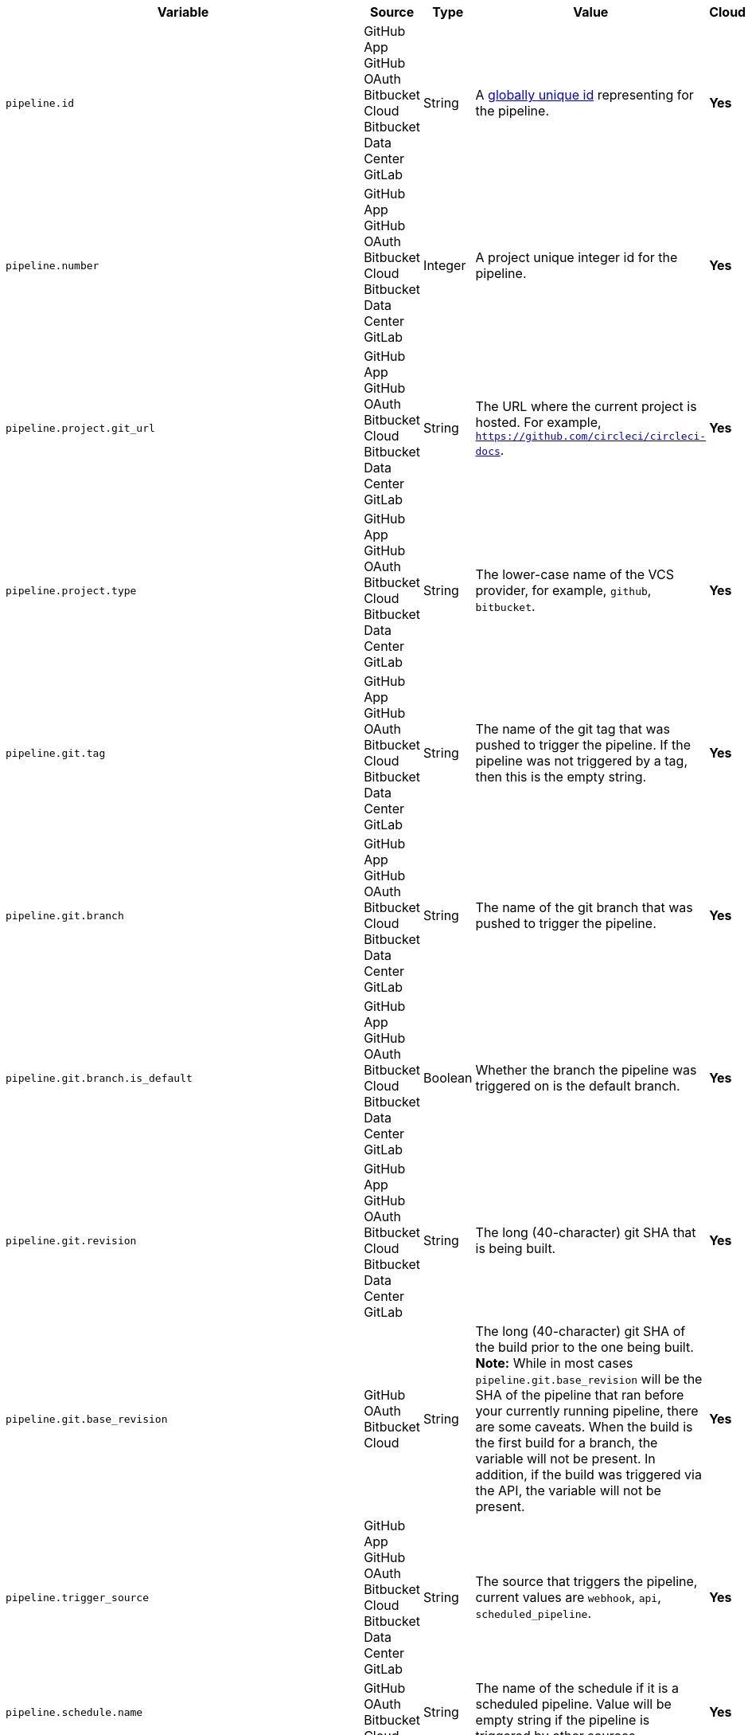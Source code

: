 [.table-scroll]
--
[.datatable.no-sort-col-3,cols="6*", options="header"]
|===
| Variable
| Source
| Type
| Value
| Cloud
| Server

| `pipeline.id`
d| [.nowrap]#GitHub App# +
[.nowrap]#GitHub OAuth# +
[.nowrap]#Bitbucket Cloud# +
[.nowrap]#Bitbucket Data Center# +
[.nowrap]#GitLab#
| String
| A link:https://en.wikipedia.org/wiki/Universally_unique_identifier[globally unique id] representing for the pipeline.
| [.circle-green]#**Yes**#
| [.circle-green]#**Yes**#

| `pipeline.number`
d| [.nowrap]#GitHub App# +
[.nowrap]#GitHub OAuth# +
[.nowrap]#Bitbucket Cloud# +
[.nowrap]#Bitbucket Data Center# +
[.nowrap]#GitLab#
| Integer
| A project unique integer id for the pipeline.
| [.circle-green]#**Yes**#
| [.circle-green]#**Yes**#

| `pipeline.project.git_url`
d| [.nowrap]#GitHub App# +
[.nowrap]#GitHub OAuth# +
[.nowrap]#Bitbucket Cloud# +
[.nowrap]#Bitbucket Data Center# +
[.nowrap]#GitLab#
| String
| The URL where the current project is hosted. For example, `https://github.com/circleci/circleci-docs`.
| [.circle-green]#**Yes**#
| [.circle-green]#**Yes**#

| `pipeline.project.type`
d| [.nowrap]#GitHub App# +
[.nowrap]#GitHub OAuth# +
[.nowrap]#Bitbucket Cloud# +
[.nowrap]#Bitbucket Data Center# +
[.nowrap]#GitLab#
| String
| The lower-case name of the VCS provider, for example, `github`, `bitbucket`.
| [.circle-green]#**Yes**#
| [.circle-green]#**Yes**#

| `pipeline.git.tag`
d| [.nowrap]#GitHub App# +
[.nowrap]#GitHub OAuth# +
[.nowrap]#Bitbucket Cloud# +
[.nowrap]#Bitbucket Data Center# +
[.nowrap]#GitLab#
| String
| The name of the git tag that was pushed to trigger the pipeline. If the pipeline was not triggered by a tag, then this is the empty string.
| [.circle-green]#**Yes**#
| [.circle-green]#**Yes**#

| `pipeline.git.branch`
d| [.nowrap]#GitHub App# +
[.nowrap]#GitHub OAuth# +
[.nowrap]#Bitbucket Cloud# +
[.nowrap]#Bitbucket Data Center# +
[.nowrap]#GitLab#
| String
| The name of the git branch that was pushed to trigger the pipeline.
| [.circle-green]#**Yes**#
| [.circle-green]#**Yes**#

| `pipeline.git.branch.is_default`
d| [.nowrap]#GitHub App# +
[.nowrap]#GitHub OAuth# +
[.nowrap]#Bitbucket Cloud# +
[.nowrap]#Bitbucket Data Center# +
[.nowrap]#GitLab#
| Boolean
| Whether the branch the pipeline was triggered on is the default branch.
| [.circle-green]#**Yes**#
| [.circle-green]#**Yes**# (>= v4.7)

| `pipeline.git.revision`
d| [.nowrap]#GitHub App# +
[.nowrap]#GitHub OAuth# +
[.nowrap]#Bitbucket Cloud# +
[.nowrap]#Bitbucket Data Center# +
[.nowrap]#GitLab#
| String
| The long (40-character) git SHA that is being built.
| [.circle-green]#**Yes**#
| [.circle-green]#**Yes**#

| `pipeline.git.base_revision`
d| [.nowrap]#GitHub OAuth# +
[.nowrap]#Bitbucket Cloud#
| String
| The long (40-character) git SHA of the build prior to the one being built. **Note:** While in most cases `pipeline.git.base_revision` will be the SHA of the pipeline that ran before your currently running pipeline, there are some caveats. When the build is the first build for a branch, the variable will not be present. In addition, if the build was triggered via the API, the variable will not be present.
| [.circle-green]#**Yes**#
| [.circle-green]#**Yes**#

| `pipeline.trigger_source`
d| [.nowrap]#GitHub App# +
[.nowrap]#GitHub OAuth# +
[.nowrap]#Bitbucket Cloud# +
[.nowrap]#Bitbucket Data Center# +
[.nowrap]#GitLab#
| String
| The source that triggers the pipeline, current values are `webhook`, `api`, `scheduled_pipeline`.
| [.circle-green]#**Yes**#
| [.circle-green]#**Yes**#

| `pipeline.schedule.name`
d| [.nowrap]#GitHub OAuth# +
[.nowrap]#Bitbucket Cloud#
| String
| The name of the schedule if it is a scheduled pipeline. Value will be empty string if the pipeline is triggered by other sources.
| [.circle-green]#**Yes**#
| [.circle-green]#**Yes**#

| `pipeline.schedule.id`
d| [.nowrap]#GitHub OAuth# +
[.nowrap]#Bitbucket Cloud#
| String
| The unique id of the schedule if it is a scheduled pipeline. Value will be empty string if the pipeline is triggered by other sources.
| [.circle-green]#**Yes**#
| [.circle-green]#**Yes**#

| `pipeline.trigger_parameters.circleci.trigger_type`
d| [.nowrap]#GitHub App# +
[.nowrap]#GitLab#
|
| GitHub App, GitLab
| [.circle-green]#**Yes**#
| [.circle-red]#**No**#

| `pipeline.trigger_parameters.circleci.event_time`
d| [.nowrap]#GitHub App# +
[.nowrap]#GitLab#
|
| Timestamp CircleCI received the event
| [.circle-green]#**Yes**#
| [.circle-red]#**No**#

| `pipeline.trigger_parameters.circleci.event_type`
d| [.nowrap]#GitHub App# +
[.nowrap]#GitLab#
|
a|  * GitLab: push, merge request
    * GitHub App: push
| [.circle-green]#**Yes**#
| [.circle-red]#**No**#

| `pipeline.trigger_parameters.gitlab.type`
d| [.nowrap]#GitLab#
|
| See GitLab documentation for link:https://docs.gitlab.com/ee/user/project/integrations/webhooks.html[webhooks] and link:https://docs.gitlab.com/ee/user/project/integrations/webhook_events.html[webhook events].
| [.circle-green]#**Yes**#
| [.circle-red]#**No**#

| `pipeline.trigger_parameters.gitlab.ref`
d| [.nowrap]#GitLab#
|
| See GitLab documentation for link:https://docs.gitlab.com/ee/user/project/integrations/webhooks.html[webhooks] and link:https://docs.gitlab.com/ee/user/project/integrations/webhook_events.html[webhook events].
| [.circle-green]#**Yes**#
| [.circle-red]#**No**#

| `pipeline.trigger_parameters.github_app.ref`
d| [.nowrap]#GitHub App#
|
| See GitHub documentation for link:https://docs.github.com/en/webhooks-and-events/webhooks/webhook-events-and-payloads[webhook events and payloads].
| [.circle-green]#**Yes**#
| [.circle-red]#**No**#

| `pipeline.trigger_parameters.gitlab.checkout_sha`
d| [.nowrap]#GitLab#
|
| See GitLab documentation for link:https://docs.gitlab.com/ee/user/project/integrations/webhooks.html[webhooks] and link:https://docs.gitlab.com/ee/user/project/integrations/webhook_events.html[webhook events].
| [.circle-green]#**Yes**#
| [.circle-red]#**No**#

| `pipeline.trigger_parameters.github_app.checkout_sha`
d| [.nowrap]#GitHub App#
|
| See GitHub documentation for link:https://docs.github.com/en/webhooks-and-events/webhooks/webhook-events-and-payloads[webhook events and payloads].
| [.circle-green]#**Yes**#
| [.circle-red]#**No**#

| `pipeline.trigger_parameters.gitlab.user_id`
d| [.nowrap]#GitLab#
|
| See GitLab documentation for link:https://docs.gitlab.com/ee/user/project/integrations/webhooks.html[webhooks] and link:https://docs.gitlab.com/ee/user/project/integrations/webhook_events.html[webhook events].
| [.circle-green]#**Yes**#
| [.circle-red]#**No**#

| `pipeline.trigger_parameters.github_app.user_id`
d| [.nowrap]#GitHub App#
|
| See GitHub documentation for link:https://docs.github.com/en/webhooks-and-events/webhooks/webhook-events-and-payloads[webhook events and payloads].
| [.circle-green]#**Yes**#
| [.circle-red]#**No**#

| `pipeline.trigger_parameters.gitlab.user_name`
d| [.nowrap]#GitLab#
|
| See GitLab documentation for link:https://docs.gitlab.com/ee/user/project/integrations/webhooks.html[webhooks] and link:https://docs.gitlab.com/ee/user/project/integrations/webhook_events.html[webhook events].
| [.circle-green]#**Yes**#
| [.circle-red]#**No**#

| `pipeline.trigger_parameters.github_app.user_name`
d| [.nowrap]#GitHub App#
|
| See GitHub documentation for link:https://docs.github.com/en/webhooks-and-events/webhooks/webhook-events-and-payloads[webhook events and payloads].
| [.circle-green]#**Yes**#
| [.circle-red]#**No**#

| `pipeline.trigger_parameters.gitlab.user_username`
d| [.nowrap]#GitLab#
|
| See GitLab documentation for link:https://docs.gitlab.com/ee/user/project/integrations/webhooks.html[webhooks] and link:https://docs.gitlab.com/ee/user/project/integrations/webhook_events.html[webhook events].
| [.circle-green]#**Yes**#
| [.circle-red]#**No**#

| `pipeline.trigger_parameters.github_app.user_username`
d| [.nowrap]#GitHub App#
|
| See GitHub documentation for link:https://docs.github.com/en/webhooks-and-events/webhooks/webhook-events-and-payloads[webhook events and payloads].
| [.circle-green]#**Yes**#
| [.circle-red]#**No**#

| `pipeline.trigger_parameters.gitlab.user_avatar`
d| [.nowrap]#GitLab#
|
| See GitLab documentation for link:https://docs.gitlab.com/ee/user/project/integrations/webhooks.html[webhooks] and link:https://docs.gitlab.com/ee/user/project/integrations/webhook_events.html[webhook events].
| [.circle-green]#**Yes**#
| [.circle-red]#**No**#

| `pipeline.trigger_parameters.github_app.user_avatar`
d| [.nowrap]#GitHub App#
|
| See GitHub documentation for link:https://docs.github.com/en/webhooks-and-events/webhooks/webhook-events-and-payloads[webhook events and payloads].
| [.circle-green]#**Yes**#
| [.circle-red]#**No**#

| `pipeline.trigger_parameters.gitlab.repo_name`
d| [.nowrap]#GitLab#
|
| See GitLab documentation for link:https://docs.gitlab.com/ee/user/project/integrations/webhooks.html[webhooks] and link:https://docs.gitlab.com/ee/user/project/integrations/webhook_events.html[webhook events].
| [.circle-green]#**Yes**#
| [.circle-red]#**No**#

| `pipeline.trigger_parameters.github_app.repo_name`
d| [.nowrap]#GitHub App#
|
| See GitHub documentation for link:https://docs.github.com/en/webhooks-and-events/webhooks/webhook-events-and-payloads[webhook events and payloads].
| [.circle-green]#**Yes**#
| [.circle-red]#**No**#

| `pipeline.trigger_parameters.gitlab.repo_url`
d| [.nowrap]#GitLab#
|
| See GitLab documentation for link:https://docs.gitlab.com/ee/user/project/integrations/webhooks.html[webhooks] and link:https://docs.gitlab.com/ee/user/project/integrations/webhook_events.html[webhook events].
| [.circle-green]#**Yes**#
| [.circle-red]#**No**#

| `pipeline.trigger_parameters.github_app.repo_url`
d| [.nowrap]#GitHub App#
|
| See GitHub documentation for link:https://docs.github.com/en/webhooks-and-events/webhooks/webhook-events-and-payloads[webhook events and payloads].
| [.circle-green]#**Yes**#
| [.circle-red]#**No**#

| `pipeline.trigger_parameters.gitlab.web_url`
d| [.nowrap]#GitLab#
|
| See GitLab documentation for link:https://docs.gitlab.com/ee/user/project/integrations/webhooks.html[webhooks] and link:https://docs.gitlab.com/ee/user/project/integrations/webhook_events.html[webhook events].
| [.circle-green]#**Yes**#
| [.circle-red]#**No**#

| `pipeline.trigger_parameters.github_app.web_url`
d| [.nowrap]#GitHub App#
|
| See GitHub documentation for link:https://docs.github.com/en/webhooks-and-events/webhooks/webhook-events-and-payloads[webhook events and payloads].
| [.circle-green]#**Yes**#
| [.circle-red]#**No**#

| `pipeline.trigger_parameters.gitlab.commit_sha`
d| [.nowrap]#GitLab#
|
| See GitLab documentation for link:https://docs.gitlab.com/ee/user/project/integrations/webhooks.html[webhooks] and link:https://docs.gitlab.com/ee/user/project/integrations/webhook_events.html[webhook events].
| [.circle-green]#**Yes**#
| [.circle-red]#**No**#

| `pipeline.trigger_parameters.github_app.commit_sha`
d| [.nowrap]#GitHub App#
|
| See GitHub documentation for link:https://docs.github.com/en/webhooks-and-events/webhooks/webhook-events-and-payloads[webhook events and payloads].
| [.circle-green]#**Yes**#
| [.circle-red]#**No**#

| `pipeline.trigger_parameters.gitlab.commit_title`
d| [.nowrap]#GitLab#
|
| See GitLab documentation for link:https://docs.gitlab.com/ee/user/project/integrations/webhooks.html[webhooks] and link:https://docs.gitlab.com/ee/user/project/integrations/webhook_events.html[webhook events].
| [.circle-green]#**Yes**#
| [.circle-red]#**No**#

| `pipeline.trigger_parameters.github_app.commit_title`
d| [.nowrap]#GitHub App#
|
| See GitHub documentation for link:https://docs.github.com/en/webhooks-and-events/webhooks/webhook-events-and-payloads[webhook events and payloads].
| [.circle-green]#**Yes**#
| [.circle-red]#**No**#

| `pipeline.trigger_parameters.gitlab.commit_message`
d| [.nowrap]#GitLab#
|
| See GitLab documentation for link:https://docs.gitlab.com/ee/user/project/integrations/webhooks.html[webhooks] and link:https://docs.gitlab.com/ee/user/project/integrations/webhook_events.html[webhook events].
| [.circle-green]#**Yes**#
| [.circle-red]#**No**#

| `pipeline.trigger_parameters.github_app.commit_message`
d| [.nowrap]#GitHub App#
|
| See GitHub documentation for link:https://docs.github.com/en/webhooks-and-events/webhooks/webhook-events-and-payloads[webhook events and payloads].
| [.circle-green]#**Yes**#
| [.circle-red]#**No**#

| `pipeline.trigger_parameters.gitlab.commit_timestamp`
d| [.nowrap]#GitLab#
|
| See GitLab documentation for link:https://docs.gitlab.com/ee/user/project/integrations/webhooks.html[webhooks] and link:https://docs.gitlab.com/ee/user/project/integrations/webhook_events.html[webhook events].
| [.circle-green]#**Yes**#
| [.circle-red]#**No**#

| `pipeline.trigger_parameters.github_app.commit_timestamp`
d| [.nowrap]#GitHub App#
|
| See GitHub documentation for link:https://docs.github.com/en/webhooks-and-events/webhooks/webhook-events-and-payloads[webhook events and payloads].
| [.circle-green]#**Yes**#
| [.circle-red]#**No**#

| `pipeline.trigger_parameters.gitlab.commit_author_name`
d| [.nowrap]#GitLab#
|
| See GitLab documentation for link:https://docs.gitlab.com/ee/user/project/integrations/webhooks.html[webhooks] and link:https://docs.gitlab.com/ee/user/project/integrations/webhook_events.html[webhook events].
| [.circle-green]#**Yes**#
| [.circle-red]#**No**#

| `pipeline.trigger_parameters.github_app.commit_author_name`
d| [.nowrap]#GitHub App#
|
| See GitHub documentation for link:https://docs.github.com/en/webhooks-and-events/webhooks/webhook-events-and-payloads[webhook events and payloads].
| [.circle-green]#**Yes**#
| [.circle-red]#**No**#

| `pipeline.trigger_parameters.gitlab.commit_author_email`
d| [.nowrap]#GitLab#
|
| See GitLab documentation for link:https://docs.gitlab.com/ee/user/project/integrations/webhooks.html[webhooks] and link:https://docs.gitlab.com/ee/user/project/integrations/webhook_events.html[webhook events].
| [.circle-green]#**Yes**#
| [.circle-red]#**No**#

| `pipeline.trigger_parameters.gitlab.branch`
d| [.nowrap]#GitLab#
|
| See GitLab documentation for link:https://docs.gitlab.com/ee/user/project/integrations/webhooks.html[webhooks] and link:https://docs.gitlab.com/ee/user/project/integrations/webhook_events.html[webhook events].
| [.circle-green]#**Yes**#
| [.circle-red]#**No**#

| `pipeline.trigger_parameters.github_app.branch`
d| [.nowrap]#GitHub App#
|
| See GitHub documentation for link:https://docs.github.com/en/webhooks-and-events/webhooks/webhook-events-and-payloads[webhook events and payloads].
| [.circle-green]#**Yes**#
| [.circle-red]#**No**#

| `pipeline.trigger_parameters.gitlab.default_branch`
d| [.nowrap]#GitLab#
|
| See GitLab documentation for link:https://docs.gitlab.com/ee/user/project/integrations/webhooks.html[webhooks] and link:https://docs.gitlab.com/ee/user/project/integrations/webhook_events.html[webhook events].
| [.circle-green]#**Yes**#
| [.circle-red]#**No**#

| `pipeline.trigger_parameters.gitlab.x_gitlab_event_id`
d| [.nowrap]#GitLab#
|
| See GitLab documentation for link:https://docs.gitlab.com/ee/user/project/integrations/webhooks.html[webhooks] and link:https://docs.gitlab.com/ee/user/project/integrations/webhook_events.html[webhook events].
| [.circle-green]#**Yes**#
| [.circle-red]#**No**#

| `pipeline.trigger_parameters.gitlab.is_fork_merge_request`
d| [.nowrap]#GitLab#
|
| See GitLab documentation for link:https://docs.gitlab.com/ee/user/project/integrations/webhooks.html[webhooks] and link:https://docs.gitlab.com/ee/user/project/integrations/webhook_events.html[webhook events].
| [.circle-green]#**Yes**#
| [.circle-red]#**No**#

| `pipeline.trigger_parameters.webhook.body`
d| [.nowrap]#Custom webhook#
| String
| The body of the payload that was sent with a xref:guides:orchestrate:triggers-overview.adoc#trigger-a-pipeline-from-a-custom-webhook[custom webhook].
| [.circle-green]#**Yes**#
| [.circle-red]#**No**#

| `pipeline.event.name`
d| [.nowrap]#GitHub App#
| String
| The name of the event that triggered the pipeline. Possible values: `custom_webhook`, `api`, `push`, `pull_request`.
| [.circle-green]#**Yes**#
| [.circle-red]#**No**#

| `pipeline.event.action`
d| [.nowrap]#GitHub App#
| String
| The action associated with the event. This value is always the same as `pipeline.event.name`, except for link:https://docs.github.com/en/webhooks/webhook-events-and-payloads[GitHub events] that have an `action` property, for example link:https://docs.github.com/en/webhooks/webhook-events-and-payloads#pull_request[`pull_request`]. Possible values: `custom_webhook`, `api`, `push`, `opened`, `synchronize`, `reopened`, `closed`, `ready_for_review`, `labeled`. xref:guides:orchestrate:github-trigger-event-options.adoc#supported-trigger-options[Read more about trigger event options].
| [.circle-green]#**Yes**#
| [.circle-red]#**No**#

| `pipeline.event.context.github.pr_url`
d| [.nowrap]#GitHub App#
| String
| The URL of the associated GitHub pull request, if one exists. If there are multiple associated pull requests, one URL is randomly chosen. This value matches environment variable CIRCLE_PULL_REQUEST.
| [.circle-green]#**Yes**#
| [.circle-red]#**No**#

| `pipeline.event.github.pull_request.base.ref`
d| [.nowrap]#GitHub App#
| String
| The name of the *base* (or target) branch of the PR - that is the branch that will receive the changes. Only populated for pipelines triggered xref:guides:orchestrate:github-trigger-event-options.adoc#supported-trigger-options[by pull request events] (`pipeline.event.name = 'pull_request'`).
| [.circle-green]#**Yes**#
| [.circle-red]#**No**#

| `pipeline.event.github.pull_request.head.ref`
d| [.nowrap]#GitHub App#
| String
| The name of the *head* branch of the PR - that is the branch containing the changes to be merged. Only populated for pipelines triggered xref:guides:orchestrate:github-trigger-event-options.adoc#supported-trigger-options[by pull request events] (`pipeline.event.name = "pull_request"`).
| [.circle-green]#**Yes**#
| [.circle-red]#**No**#

| `pipeline.event.github.pull_request.draft`
d| [.nowrap]#GitHub App#
| Boolean
| A boolean value indicating whether the pull request is a draft. Only populated for pipelines triggered xref:guides:orchestrate:github-trigger-event-options.adoc#supported-trigger-options[by pull request events] (`pipeline.event.name = "pull_request"`).
| [.circle-green]#**Yes**#
| [.circle-red]#**No**#

| `pipeline.event.github.pull_request.title`
d| [.nowrap]#GitHub App#
| String
| The title of the pull request. Only populated for pipelines triggered xref:guides:orchestrate:github-trigger-event-options.adoc#supported-trigger-options[by pull request events] (`pipeline.event.name = "pull_request"`).
| [.circle-green]#**Yes**#
| [.circle-red]#**No**#

| `pipeline.event.github.pull_request.number`
d| [.nowrap]#GitHub App#
| Integer
| The numeric identifier of the pull request. Only populated for pipelines triggered xref:guides:orchestrate:github-trigger-event-options.adoc#supported-trigger-options[by pull request events] (`pipeline.event.name = "pull_request"`).
| [.circle-green]#**Yes**#
| [.circle-red]#**No**#

| `pipeline.event.github.pull_request.merged`
d| [.nowrap]#GitHub App#
| Boolean
| A boolean value indicating whether the pull request is has been merged. Only populated for pipelines triggered xref:guides:orchestrate:github-trigger-event-options.adoc#supported-trigger-options[by pull request events] (`pipeline.event.name = "pull_request"`).
| [.circle-green]#**Yes**#
| [.circle-red]#**No**#

| `pipeline.deploy.component_name`
d| [.nowrap]#GitHub App#
| String
| Only for use with xref:guides:deploy:set-up-rollbacks.adoc[rollbacks]. The name of the component that was deployed.
| [.circle-green]#**Yes**#
| [.circle-red]#**No**#

| `pipeline.deploy.environment_name`
d| [.nowrap]#GitHub App#
| String
| Only for use with xref:guides:deploy:set-up-rollbacks.adoc[rollbacks]. The name of the environment that was deployed to.
| [.circle-green]#**Yes**#
| [.circle-red]#**No**#

| `pipeline.deploy.target_version`
d| [.nowrap]#GitHub App#
| String
| Only for use with xref:guides:deploy:set-up-rollbacks.adoc[rollbacks]. The version of the component that needs to be rolled back to.
| [.circle-green]#**Yes**#
| [.circle-red]#**No**#

| `pipeline.deploy.current_version`
d| [.nowrap]#GitHub App#
| String
| Only for use with xref:guides:deploy:set-up-rollbacks.adoc[rollbacks]. The current version of the component that was deployed.
| [.circle-green]#**Yes**#
| [.circle-red]#**No**#

| `pipeline.deploy.namespace`
d| [.nowrap]#GitHub App#
| String
| Only for use with xref:guides:deploy:set-up-rollbacks.adoc[rollbacks]. The namespace of the environment that was deployed to.
| [.circle-green]#**Yes**#
| [.circle-red]#**No**#

| `pipeline.deploy.reason`
d| [.nowrap]#GitHub App#
| String
| Only for use with xref:guides:deploy:set-up-rollbacks.adoc[rollbacks]. The reason for the deployment or rollback.
| [.circle-green]#**Yes**#
| [.circle-red]#**No**#

|===
--
